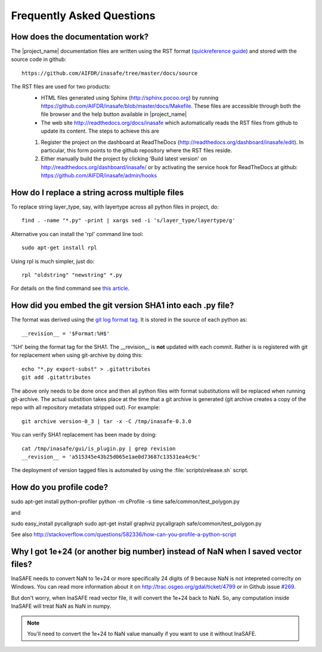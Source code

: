 Frequently Asked Questions
==========================


How does the documentation work?
::::::::::::::::::::::::::::::::

The |project_name| documentation files are written using the RST format
(`quickreference guide <http://docutils.sourceforge.net/docs/user/rst/quickref.html>`_)
and stored with the source code in github::

   https://github.com/AIFDR/inasafe/tree/master/docs/source

The RST files are used for two products:
  * HTML files generated using Sphinx (http://sphinx.pocoo.org) by running
    https://github.com/AIFDR/inasafe/blob/master/docs/Makefile. These
    files are accessible through both the file browser and the help button
    available in |project_name|
  * The web site http://readthedocs.org/docs/inasafe which automatically
    reads the RST files from github to update its content. The steps to achieve
    this are

  1. Register the project on the dashboard at ReadTheDocs
     (http://readthedocs.org/dashboard/inasafe/edit).
     In particular, this form points to the github repository where the RST
     files reside.
  2. Either manually build the project by clicking 'Build latest version' on
     http://readthedocs.org/dashboard/inasafe/ or by activating the
     service hook for ReadTheDocs at github:
     https://github.com/AIFDR/inasafe/admin/hooks


How do I replace a string across multiple files
:::::::::::::::::::::::::::::::::::::::::::::::

To replace string layer_type, say, with layertype across all python files
in project, do::

   find . -name "*.py" -print | xargs sed -i 's/layer_type/layertype/g'

Alternative you can install the 'rpl' command line tool::

   sudo apt-get install rpl

Using rpl is much simpler, just do::

   rpl "oldstring" "newstring" *.py


For details on the find command see `this article <http://rushi.wordpress.com/2008/08/05/find-replace-across-multiple-files-in-linux/>`_.

.. _faq-revision-label:

How did you embed the git version SHA1 into each .py file?
::::::::::::::::::::::::::::::::::::::::::::::::::::::::::

The format was derived using the `git log format tag <http://schacon.github.com/git/git-log.html>`_.
It is stored in the source of each python as::

   __revision__ = '$Format:%H$'

'%H' being the format tag for the SHA1. The __revision__ is **not** updated
with each commit. Rather is is registered with git for replacement when using
git-archive by doing this::

   echo "*.py export-subst" > .gitattributes
   git add .gitattributes

The above only needs to be done once and then all python files with format
substitutions will be replaced when running git-archive. The actual substition
takes place at the time that a git archive is generated (git archive creates a
copy of the repo with all repository metadata stripped out). For example::

  git archive version-0_3 | tar -x -C /tmp/inasafe-0.3.0

You can verify SHA1 replacement has been made by doing::

   cat /tmp/inasafe/gui/is_plugin.py | grep revision
   __revision__ = 'a515345e43b25d065e1ae0d73687c13531ea4c9c'

The deployment of version tagged files is automated by using the
:file:`scripts\release.sh` script.


How do you profile code?
::::::::::::::::::::::::

sudo apt-get install python-profiler 
python -m cProfile -s time safe/common/test_polygon.py

and 

sudo easy_install pycallgraph
sudo apt-get install graphviz
pycallgraph safe/common/test_polygon.py



See also
http://stackoverflow.com/questions/582336/how-can-you-profile-a-python-script

Why I got 1e+24 (or another big number) instead of NaN when I saved vector files?
:::::::::::::::::::::::::::::::::::::::::::::::::::::::::::::::::::::::::::::::::

InaSAFE needs to convert NaN to 1e+24 or more specifically 24 digits of 9
because NaN is not intepreted correclty on Windows. You can read more
information about it on http://trac.osgeo.org/gdal/ticket/4799 or in Github
issue `#269 <https://github.com/AIFDR/inasafe/issues/269>`_.

But don't worry, when InaSAFE read vector file, it will convert the 1e+24 back
to NaN. So, any computation inside InaSAFE will treat NaN as NaN in numpy.

.. note:: You'll need to convert the 1e+24 to NaN value manually if you want to use
   it without InaSAFE.
